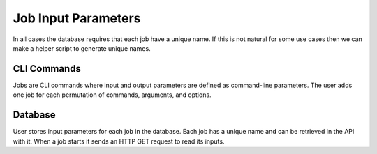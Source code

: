 ####################
Job Input Parameters
####################
In all cases the database requires that each job have a unique name. If this is not natural for
some use cases then we can make a helper script to generate unique names.

CLI Commands
============
Jobs are CLI commands where input and output parameters are defined as command-line parameters. The
user adds one job for each permutation of commands, arguments, and options.

Database
========
User stores input parameters for each job in the database. Each job has a unique name and can be
retrieved in the API with it. When a job starts it sends an HTTP GET request to read its inputs.
